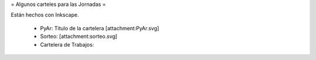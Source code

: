= Algunos carteles para las Jornadas =

Están hechos con Inkscape.

 * PyAr: Titulo de la cartelera [attachment:PyAr.svg]
 * Sorteo: [attachment:sorteo.svg]
 * Cartelera de Trabajos: 
